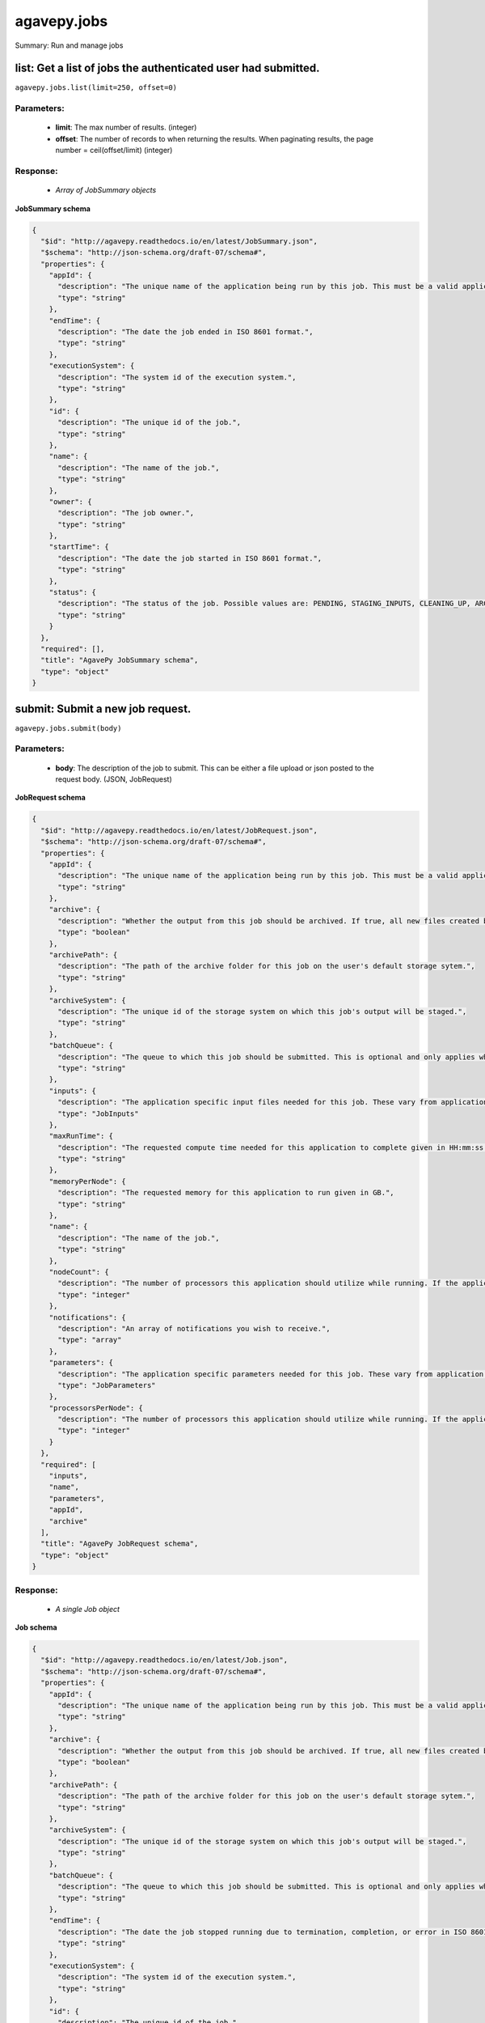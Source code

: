 ************
agavepy.jobs
************

Summary: Run and manage jobs

list: Get a list of jobs the authenticated user had submitted.
==============================================================
``agavepy.jobs.list(limit=250, offset=0)``

Parameters:
-----------
    * **limit**: The max number of results. (integer)
    * **offset**: The number of records to when returning the results. When paginating results, the page number = ceil(offset/limit) (integer)


Response:
---------
    * *Array of JobSummary objects*

**JobSummary schema**

.. code-block:: javascript

    {
      "$id": "http://agavepy.readthedocs.io/en/latest/JobSummary.json", 
      "$schema": "http://json-schema.org/draft-07/schema#", 
      "properties": {
        "appId": {
          "description": "The unique name of the application being run by this job. This must be a valid application that the calling user has permission to run.", 
          "type": "string"
        }, 
        "endTime": {
          "description": "The date the job ended in ISO 8601 format.", 
          "type": "string"
        }, 
        "executionSystem": {
          "description": "The system id of the execution system.", 
          "type": "string"
        }, 
        "id": {
          "description": "The unique id of the job.", 
          "type": "string"
        }, 
        "name": {
          "description": "The name of the job.", 
          "type": "string"
        }, 
        "owner": {
          "description": "The job owner.", 
          "type": "string"
        }, 
        "startTime": {
          "description": "The date the job started in ISO 8601 format.", 
          "type": "string"
        }, 
        "status": {
          "description": "The status of the job. Possible values are: PENDING, STAGING_INPUTS, CLEANING_UP, ARCHIVING, STAGING_JOB, FINISHED, KILLED, FAILED, STOPPED, RUNNING, PAUSED, QUEUED, SUBMITTING, STAGED, PROCESSING_INPUTS, ARCHIVING_FINISHED, ARCHIVING_FAILED", 
          "type": "string"
        }
      }, 
      "required": [], 
      "title": "AgavePy JobSummary schema", 
      "type": "object"
    }

submit: Submit a new job request.
=================================
``agavepy.jobs.submit(body)``

Parameters:
-----------
    * **body**: The description of the job to submit. This can be either a file upload or json posted to the request body. (JSON, JobRequest)


**JobRequest schema**

.. code-block:: javascript

    {
      "$id": "http://agavepy.readthedocs.io/en/latest/JobRequest.json", 
      "$schema": "http://json-schema.org/draft-07/schema#", 
      "properties": {
        "appId": {
          "description": "The unique name of the application being run by this job. This must be a valid application that the calling user has permission to run.", 
          "type": "string"
        }, 
        "archive": {
          "description": "Whether the output from this job should be archived. If true, all new files created by this application's execution will be archived to the archivePath in the user's default storage system.", 
          "type": "boolean"
        }, 
        "archivePath": {
          "description": "The path of the archive folder for this job on the user's default storage sytem.", 
          "type": "string"
        }, 
        "archiveSystem": {
          "description": "The unique id of the storage system on which this job's output will be staged.", 
          "type": "string"
        }, 
        "batchQueue": {
          "description": "The queue to which this job should be submitted. This is optional and only applies when the execution system has a batch scheduler.", 
          "type": "string"
        }, 
        "inputs": {
          "description": "The application specific input files needed for this job. These vary from application to application and should be entered as multiple individual parameters in the form. Inputs may be given as relative paths in the user's default storage system or as URI. If a URI is given, the data will be staged in by the IO service and made avaialble to the application at run time.", 
          "type": "JobInputs"
        }, 
        "maxRunTime": {
          "description": "The requested compute time needed for this application to complete given in HH:mm:ss format.", 
          "type": "string"
        }, 
        "memoryPerNode": {
          "description": "The requested memory for this application to run given in GB.", 
          "type": "string"
        }, 
        "name": {
          "description": "The name of the job.", 
          "type": "string"
        }, 
        "nodeCount": {
          "description": "The number of processors this application should utilize while running. If the application is not of executionType PARALLEL, this should be 1.", 
          "type": "integer"
        }, 
        "notifications": {
          "description": "An array of notifications you wish to receive.", 
          "type": "array"
        }, 
        "parameters": {
          "description": "The application specific parameters needed for this job. These vary from application to application and should be entered as multiple individual parameters in the form. The actual dataType will be determined by the application description.", 
          "type": "JobParameters"
        }, 
        "processorsPerNode": {
          "description": "The number of processors this application should utilize while running. If the application is not of executionType PARALLEL, this should be 1.", 
          "type": "integer"
        }
      }, 
      "required": [
        "inputs", 
        "name", 
        "parameters", 
        "appId", 
        "archive"
      ], 
      "title": "AgavePy JobRequest schema", 
      "type": "object"
    }

Response:
---------
    * *A single Job object*

**Job schema**

.. code-block:: javascript

    {
      "$id": "http://agavepy.readthedocs.io/en/latest/Job.json", 
      "$schema": "http://json-schema.org/draft-07/schema#", 
      "properties": {
        "appId": {
          "description": "The unique name of the application being run by this job. This must be a valid application that the calling user has permission to run.", 
          "type": "string"
        }, 
        "archive": {
          "description": "Whether the output from this job should be archived. If true, all new files created by this application's execution will be archived to the archivePath in the user's default storage system.", 
          "type": "boolean"
        }, 
        "archivePath": {
          "description": "The path of the archive folder for this job on the user's default storage sytem.", 
          "type": "string"
        }, 
        "archiveSystem": {
          "description": "The unique id of the storage system on which this job's output will be staged.", 
          "type": "string"
        }, 
        "batchQueue": {
          "description": "The queue to which this job should be submitted. This is optional and only applies when the execution system has a batch scheduler.", 
          "type": "string"
        }, 
        "endTime": {
          "description": "The date the job stopped running due to termination, completion, or error in ISO 8601 format.", 
          "type": "string"
        }, 
        "executionSystem": {
          "description": "The system id of the execution system.", 
          "type": "string"
        }, 
        "id": {
          "description": "The unique id of the job.", 
          "type": "string"
        }, 
        "inputs": {
          "description": "The application specific input files needed for this job. These vary from application to application and should be entered as multiple individual parameters in the form. Inputs may be given as relative paths in the user's default storage system or as URI. If a URI is given, the data will be staged in by the IO service and made avaialble to the application at run time.", 
          "type": "JobInputs"
        }, 
        "localId": {
          "description": "The process or local job id of the job on the remote execution system.", 
          "type": "string"
        }, 
        "maxRunTime": {
          "description": "The requested compute time needed for this application to complete given in HH:mm:ss format.", 
          "type": "string"
        }, 
        "memoryPerNode": {
          "description": "The requested memory for this application to run given in GB.", 
          "type": "string"
        }, 
        "message": {
          "description": "The error message incurred when the job failed.", 
          "type": "string"
        }, 
        "name": {
          "description": "The name of the job.", 
          "type": "string"
        }, 
        "nodeCount": {
          "description": "The number of processors this application should utilize while running. If the application is not of executionType PARALLEL, this should be 1.", 
          "type": "integer"
        }, 
        "notifications": {
          "description": "An array of notifications you wish to receive.", 
          "type": "array"
        }, 
        "outputPath": {
          "description": "Relative path of the job's output data.", 
          "type": "String"
        }, 
        "owner": {
          "description": "The job owner.", 
          "type": "string"
        }, 
        "parameters": {
          "description": "The application specific parameters needed for this job. These vary from application to application and should be entered as multiple individual parameters in the form. The actual dataType will be determined by the application description.", 
          "type": "JobParameters"
        }, 
        "processorsPerNode": {
          "description": "The number of processors this application should utilize while running. If the application is not of executionType PARALLEL, this should be 1.", 
          "type": "integer"
        }, 
        "retries": {
          "description": "The number of retires it took to submit this job.", 
          "type": "integer"
        }, 
        "startTime": {
          "description": "The date the job started in ISO 8601 format.", 
          "type": "string"
        }, 
        "status": {
          "description": "The status of the job. Possible values are: PENDING, STAGING_INPUTS, CLEANING_UP, ARCHIVING, STAGING_JOB, FINISHED, KILLED, FAILED, STOPPED, RUNNING, PAUSED, QUEUED, SUBMITTING, STAGED, PROCESSING_INPUTS, ARCHIVING_FINISHED, ARCHIVING_FAILED", 
          "type": "string"
        }, 
        "submitTime": {
          "description": "The date the job was submitted in ISO 8601 format.", 
          "type": "string"
        }, 
        "workPath": {
          "description": "The directory on the remote execution system from which the job is running.", 
          "type": "string"
        }
      }, 
      "required": [], 
      "title": "AgavePy Job schema", 
      "type": "object"
    }

get: Get details of the job with the specific job id.
=====================================================
``agavepy.jobs.get(jobId)``

Parameters:
-----------
    * **jobId**: The id of the job. (string)


Response:
---------
    * *A single Job object*

**Job schema**

.. code-block:: javascript

    {
      "$id": "http://agavepy.readthedocs.io/en/latest/Job.json", 
      "$schema": "http://json-schema.org/draft-07/schema#", 
      "properties": {
        "appId": {
          "description": "The unique name of the application being run by this job. This must be a valid application that the calling user has permission to run.", 
          "type": "string"
        }, 
        "archive": {
          "description": "Whether the output from this job should be archived. If true, all new files created by this application's execution will be archived to the archivePath in the user's default storage system.", 
          "type": "boolean"
        }, 
        "archivePath": {
          "description": "The path of the archive folder for this job on the user's default storage sytem.", 
          "type": "string"
        }, 
        "archiveSystem": {
          "description": "The unique id of the storage system on which this job's output will be staged.", 
          "type": "string"
        }, 
        "batchQueue": {
          "description": "The queue to which this job should be submitted. This is optional and only applies when the execution system has a batch scheduler.", 
          "type": "string"
        }, 
        "endTime": {
          "description": "The date the job stopped running due to termination, completion, or error in ISO 8601 format.", 
          "type": "string"
        }, 
        "executionSystem": {
          "description": "The system id of the execution system.", 
          "type": "string"
        }, 
        "id": {
          "description": "The unique id of the job.", 
          "type": "string"
        }, 
        "inputs": {
          "description": "The application specific input files needed for this job. These vary from application to application and should be entered as multiple individual parameters in the form. Inputs may be given as relative paths in the user's default storage system or as URI. If a URI is given, the data will be staged in by the IO service and made avaialble to the application at run time.", 
          "type": "JobInputs"
        }, 
        "localId": {
          "description": "The process or local job id of the job on the remote execution system.", 
          "type": "string"
        }, 
        "maxRunTime": {
          "description": "The requested compute time needed for this application to complete given in HH:mm:ss format.", 
          "type": "string"
        }, 
        "memoryPerNode": {
          "description": "The requested memory for this application to run given in GB.", 
          "type": "string"
        }, 
        "message": {
          "description": "The error message incurred when the job failed.", 
          "type": "string"
        }, 
        "name": {
          "description": "The name of the job.", 
          "type": "string"
        }, 
        "nodeCount": {
          "description": "The number of processors this application should utilize while running. If the application is not of executionType PARALLEL, this should be 1.", 
          "type": "integer"
        }, 
        "notifications": {
          "description": "An array of notifications you wish to receive.", 
          "type": "array"
        }, 
        "outputPath": {
          "description": "Relative path of the job's output data.", 
          "type": "String"
        }, 
        "owner": {
          "description": "The job owner.", 
          "type": "string"
        }, 
        "parameters": {
          "description": "The application specific parameters needed for this job. These vary from application to application and should be entered as multiple individual parameters in the form. The actual dataType will be determined by the application description.", 
          "type": "JobParameters"
        }, 
        "processorsPerNode": {
          "description": "The number of processors this application should utilize while running. If the application is not of executionType PARALLEL, this should be 1.", 
          "type": "integer"
        }, 
        "retries": {
          "description": "The number of retires it took to submit this job.", 
          "type": "integer"
        }, 
        "startTime": {
          "description": "The date the job started in ISO 8601 format.", 
          "type": "string"
        }, 
        "status": {
          "description": "The status of the job. Possible values are: PENDING, STAGING_INPUTS, CLEANING_UP, ARCHIVING, STAGING_JOB, FINISHED, KILLED, FAILED, STOPPED, RUNNING, PAUSED, QUEUED, SUBMITTING, STAGED, PROCESSING_INPUTS, ARCHIVING_FINISHED, ARCHIVING_FAILED", 
          "type": "string"
        }, 
        "submitTime": {
          "description": "The date the job was submitted in ISO 8601 format.", 
          "type": "string"
        }, 
        "workPath": {
          "description": "The directory on the remote execution system from which the job is running.", 
          "type": "string"
        }
      }, 
      "required": [], 
      "title": "AgavePy Job schema", 
      "type": "object"
    }

manage: Perform an action on a job.
===================================
``agavepy.jobs.manage(body, jobId)``

Parameters:
-----------
    * **jobId**: The id of the job. (string)
    * **body**: The operation to perform. (JSON, JobOperationRequest)


**JobOperationRequest schema**

.. code-block:: javascript

    {
      "$id": "http://agavepy.readthedocs.io/en/latest/JobOperationRequest.json", 
      "$schema": "http://json-schema.org/draft-07/schema#", 
      "properties": {
        "action": {
          "description": "Action to perform on the job.", 
          "enum": [
            "resubmit", 
            "stop"
          ], 
          "type": "string"
        }
      }, 
      "required": [
        "action"
      ], 
      "title": "AgavePy JobOperationRequest schema", 
      "type": "object"
    }

Response:
---------
    * *A single Job object*

**Job schema**

.. code-block:: javascript

    {
      "$id": "http://agavepy.readthedocs.io/en/latest/Job.json", 
      "$schema": "http://json-schema.org/draft-07/schema#", 
      "properties": {
        "appId": {
          "description": "The unique name of the application being run by this job. This must be a valid application that the calling user has permission to run.", 
          "type": "string"
        }, 
        "archive": {
          "description": "Whether the output from this job should be archived. If true, all new files created by this application's execution will be archived to the archivePath in the user's default storage system.", 
          "type": "boolean"
        }, 
        "archivePath": {
          "description": "The path of the archive folder for this job on the user's default storage sytem.", 
          "type": "string"
        }, 
        "archiveSystem": {
          "description": "The unique id of the storage system on which this job's output will be staged.", 
          "type": "string"
        }, 
        "batchQueue": {
          "description": "The queue to which this job should be submitted. This is optional and only applies when the execution system has a batch scheduler.", 
          "type": "string"
        }, 
        "endTime": {
          "description": "The date the job stopped running due to termination, completion, or error in ISO 8601 format.", 
          "type": "string"
        }, 
        "executionSystem": {
          "description": "The system id of the execution system.", 
          "type": "string"
        }, 
        "id": {
          "description": "The unique id of the job.", 
          "type": "string"
        }, 
        "inputs": {
          "description": "The application specific input files needed for this job. These vary from application to application and should be entered as multiple individual parameters in the form. Inputs may be given as relative paths in the user's default storage system or as URI. If a URI is given, the data will be staged in by the IO service and made avaialble to the application at run time.", 
          "type": "JobInputs"
        }, 
        "localId": {
          "description": "The process or local job id of the job on the remote execution system.", 
          "type": "string"
        }, 
        "maxRunTime": {
          "description": "The requested compute time needed for this application to complete given in HH:mm:ss format.", 
          "type": "string"
        }, 
        "memoryPerNode": {
          "description": "The requested memory for this application to run given in GB.", 
          "type": "string"
        }, 
        "message": {
          "description": "The error message incurred when the job failed.", 
          "type": "string"
        }, 
        "name": {
          "description": "The name of the job.", 
          "type": "string"
        }, 
        "nodeCount": {
          "description": "The number of processors this application should utilize while running. If the application is not of executionType PARALLEL, this should be 1.", 
          "type": "integer"
        }, 
        "notifications": {
          "description": "An array of notifications you wish to receive.", 
          "type": "array"
        }, 
        "outputPath": {
          "description": "Relative path of the job's output data.", 
          "type": "String"
        }, 
        "owner": {
          "description": "The job owner.", 
          "type": "string"
        }, 
        "parameters": {
          "description": "The application specific parameters needed for this job. These vary from application to application and should be entered as multiple individual parameters in the form. The actual dataType will be determined by the application description.", 
          "type": "JobParameters"
        }, 
        "processorsPerNode": {
          "description": "The number of processors this application should utilize while running. If the application is not of executionType PARALLEL, this should be 1.", 
          "type": "integer"
        }, 
        "retries": {
          "description": "The number of retires it took to submit this job.", 
          "type": "integer"
        }, 
        "startTime": {
          "description": "The date the job started in ISO 8601 format.", 
          "type": "string"
        }, 
        "status": {
          "description": "The status of the job. Possible values are: PENDING, STAGING_INPUTS, CLEANING_UP, ARCHIVING, STAGING_JOB, FINISHED, KILLED, FAILED, STOPPED, RUNNING, PAUSED, QUEUED, SUBMITTING, STAGED, PROCESSING_INPUTS, ARCHIVING_FINISHED, ARCHIVING_FAILED", 
          "type": "string"
        }, 
        "submitTime": {
          "description": "The date the job was submitted in ISO 8601 format.", 
          "type": "string"
        }, 
        "workPath": {
          "description": "The directory on the remote execution system from which the job is running.", 
          "type": "string"
        }
      }, 
      "required": [], 
      "title": "AgavePy Job schema", 
      "type": "object"
    }

delete: Deletes a job from the user's history.
==============================================
``agavepy.jobs.delete(jobId)``

Parameters:
-----------
    * **jobId**: The id of the job. (string)


Response:
---------
    * *String*

getHistory: Get the history of this job.
========================================
``agavepy.jobs.getHistory(jobId, limit=250, offset=0)``

Parameters:
-----------
    * **jobId**: The id of the job. (string)
    * **limit**: The max number of results. (integer)
    * **offset**: The number of records to when returning the results. When paginating results, the page number = ceil(offset/limit) (integer)


Response:
---------
    * *Array of JobHistory objects*

**JobHistory schema**

.. code-block:: javascript

    {
      "$id": "http://agavepy.readthedocs.io/en/latest/JobHistory.json", 
      "$schema": "http://json-schema.org/draft-07/schema#", 
      "properties": {
        "created": {
          "description": "The date of the event.", 
          "type": "string"
        }, 
        "description": {
          "description": "A brief description of the event details.", 
          "type": "String"
        }, 
        "status": {
          "description": "The status of the job after this event.", 
          "type": "String"
        }
      }, 
      "required": [], 
      "title": "AgavePy JobHistory schema", 
      "type": "object"
    }

listPermissions: Get the permission ACL for this job.
=====================================================
``agavepy.jobs.listPermissions(jobId, limit=250, offset=0)``

Parameters:
-----------
    * **jobId**: The id of the job. (string)
    * **limit**: The max number of results. (integer)
    * **offset**: The number of records to when returning the results. When paginating results, the page number = ceil(offset/limit) (integer)


Response:
---------
    * *Array of Permission objects*

**Permission schema**

.. code-block:: javascript

    {
      "$id": "http://agavepy.readthedocs.io/en/latest/Permission.json", 
      "$schema": "http://json-schema.org/draft-07/schema#", 
      "properties": {
        "permission": {
          "description": "", 
          "type": "ACL"
        }, 
        "username": {
          "description": "Username associate with this permission", 
          "type": "string"
        }
      }, 
      "required": [], 
      "title": "AgavePy Permission schema", 
      "type": "object"
    }

updatePermissions: Add or update a user's permission for an application.
========================================================================
``agavepy.jobs.updatePermissions(body, jobId)``

Parameters:
-----------
    * **jobId**: The id of the job. (string)
    * **body**: The permission add or update.  (JSON, JobPermissionRequest)


**JobPermissionRequest schema**

.. code-block:: javascript

    {
      "$id": "http://agavepy.readthedocs.io/en/latest/JobPermissionRequest.json", 
      "$schema": "http://json-schema.org/draft-07/schema#", 
      "properties": {
        "permission": {
          "description": "The permission to set", 
          "enum": [
            "READ", 
            "WRITE", 
            "EXECUTE", 
            "READ_WRITE", 
            "READ_EXECUTE", 
            "WRITE_EXECUTE", 
            "ALL", 
            "NONE"
          ], 
          "type": "string"
        }, 
        "username": {
          "description": "The username of the api user whose permission is to be set.", 
          "type": "string"
        }
      }, 
      "required": [
        "username", 
        "permission"
      ], 
      "title": "AgavePy JobPermissionRequest schema", 
      "type": "object"
    }

Response:
---------
    * *String*

deletePermissions: Deletes all permissions on an job.
=====================================================
``agavepy.jobs.deletePermissions(jobId)``

Parameters:
-----------
    * **jobId**: The id of the job. (string)


Response:
---------
    * *String*

listPermissionsForUser: Get a specific user's permissions for a job.
====================================================================
``agavepy.jobs.listPermissionsForUser(jobId, username, limit=250, offset=0)``

Parameters:
-----------
    * **jobId**: The id of the job. (string)
    * **username**: The username of the api user associated with the permission. (string)
    * **limit**: The max number of results. (integer)
    * **offset**: The number of records to when returning the results. When paginating results, the page number = ceil(offset/limit) (integer)


Response:
---------
    * *Array of Permission objects*

**Permission schema**

.. code-block:: javascript

    {
      "$id": "http://agavepy.readthedocs.io/en/latest/Permission.json", 
      "$schema": "http://json-schema.org/draft-07/schema#", 
      "properties": {
        "permission": {
          "description": "", 
          "type": "ACL"
        }, 
        "username": {
          "description": "Username associate with this permission", 
          "type": "string"
        }
      }, 
      "required": [], 
      "title": "AgavePy Permission schema", 
      "type": "object"
    }

updatePermissionsForUser: Add or update a user's permission for an job.
=======================================================================
``agavepy.jobs.updatePermissionsForUser(body, jobId, username)``

Parameters:
-----------
    * **jobId**: The id of the job. (string)
    * **username**: The username of the api user associated with the permission (string)
    * **body**: The permission to update.  (JSON, JobPermissionRequest)


**JobPermissionRequest schema**

.. code-block:: javascript

    {
      "$id": "http://agavepy.readthedocs.io/en/latest/JobPermissionRequest.json", 
      "$schema": "http://json-schema.org/draft-07/schema#", 
      "properties": {
        "permission": {
          "description": "The permission to set", 
          "enum": [
            "READ", 
            "WRITE", 
            "EXECUTE", 
            "READ_WRITE", 
            "READ_EXECUTE", 
            "WRITE_EXECUTE", 
            "ALL", 
            "NONE"
          ], 
          "type": "string"
        }, 
        "username": {
          "description": "The username of the api user whose permission is to be set.", 
          "type": "string"
        }
      }, 
      "required": [
        "username", 
        "permission"
      ], 
      "title": "AgavePy JobPermissionRequest schema", 
      "type": "object"
    }

Response:
---------
    * *String*

deletePermissionsForUser: Deletes all permissions for the given user on an job.
===============================================================================
``agavepy.jobs.deletePermissionsForUser(uniqueName, username)``

Parameters:
-----------
    * **uniqueName**: The id of the application. The application id is made up of the name and version separated by a dash. (string)
    * **username**: The username of the api user associated with the permission (string)


Response:
---------
    * *None*

getStatus: Get the status of the job.
=====================================
``agavepy.jobs.getStatus(jobId)``

Parameters:
-----------
    * **jobId**: The id of the job. (string)


Response:
---------
    * *A single JobStatus object*

**JobStatus schema**

.. code-block:: javascript

    {
      "$id": "http://agavepy.readthedocs.io/en/latest/JobStatus.json", 
      "$schema": "http://json-schema.org/draft-07/schema#", 
      "properties": {
        "id": {
          "description": "The unique id of the job.", 
          "type": "string"
        }, 
        "status": {
          "description": "The status of the job. Possible values are: PENDING, STAGING_INPUTS, CLEANING_UP, ARCHIVING, STAGING_JOB, FINISHED, KILLED, FAILED, STOPPED, RUNNING, PAUSED, QUEUED, SUBMITTING, STAGED, PROCESSING_INPUTS, ARCHIVING_FINISHED, ARCHIVING_FAILED", 
          "type": "string"
        }
      }, 
      "required": [], 
      "title": "AgavePy JobStatus schema", 
      "type": "object"
    }

listOutputs: List contents of a job's output directory.
=======================================================
``agavepy.jobs.listOutputs(jobId, filePath=None, limit=250, offset=0)``

Parameters:
-----------
    * **jobId**: The id of the job. (string)
    * **filePath**: Path to an output file or folder relative to the job output directory. This resource will follow data around as it moves from the execution system to archival storage. (string)
    * **limit**: max number of results. (integer)
    * **offset**: The number of records to when returning the results. When paginating results, the page number = ceil(offset/limit) (integer)


Response:
---------
    * *Array of RemoteFile objects*

**RemoteFile schema**

.. code-block:: javascript

    {
      "$id": "http://agavepy.readthedocs.io/en/latest/RemoteFile.json", 
      "$schema": "http://json-schema.org/draft-07/schema#", 
      "properties": {
        "format": {
          "description": "The file type of the file.", 
          "type": "string"
        }, 
        "lastModified": {
          "description": "The date this file was last modified in ISO 8601 format.", 
          "type": "string"
        }, 
        "length": {
          "description": "The length of the file/folder.", 
          "type": "integer"
        }, 
        "mimeType": {
          "description": "The mime type of the file/folder. If unknown, it defaults to application/binary.", 
          "type": "string"
        }, 
        "name": {
          "description": "The name of the file/folder.", 
          "type": "string"
        }, 
        "path": {
          "description": "The absolute path to the file/folder.", 
          "type": "string"
        }, 
        "permissions": {
          "description": "The system permission of the invoking user on the file/folder.", 
          "type": "string"
        }, 
        "system": {
          "description": "The systemId of the system where this file lives.", 
          "type": "string"
        }, 
        "type": {
          "description": "Whether it is a file or folder.", 
          "type": "string"
        }
      }, 
      "required": [], 
      "title": "AgavePy RemoteFile schema", 
      "type": "object"
    }

downloadOutput: Download an output file from a specific job.
============================================================
``agavepy.jobs.downloadOutput(filePath, jobId)``

Parameters:
-----------
    * **jobId**: The id of the job. (string)
    * **filePath**: Path to an output file relative to the job output directory. (string)


Response:
---------
    * *None*

search: Find jobs matching the given attribute/value combination(s).
====================================================================
``agavepy.jobs.search(attribute, value, limit=250, offset=0)``

Parameters:
-----------
    * **attribute**: The attribute to query by. This can be any job field. (string)
    * **value**: The value of the attribute to query for. (string)
    * **limit**: The max number of results. (integer)
    * **offset**: The number of records to when returning the results. When paginating results, the page number = ceil(offset/limit) (integer)


Response:
---------
    * *Array of JobSummary objects*

**JobSummary schema**

.. code-block:: javascript

    {
      "$id": "http://agavepy.readthedocs.io/en/latest/JobSummary.json", 
      "$schema": "http://json-schema.org/draft-07/schema#", 
      "properties": {
        "appId": {
          "description": "The unique name of the application being run by this job. This must be a valid application that the calling user has permission to run.", 
          "type": "string"
        }, 
        "endTime": {
          "description": "The date the job ended in ISO 8601 format.", 
          "type": "string"
        }, 
        "executionSystem": {
          "description": "The system id of the execution system.", 
          "type": "string"
        }, 
        "id": {
          "description": "The unique id of the job.", 
          "type": "string"
        }, 
        "name": {
          "description": "The name of the job.", 
          "type": "string"
        }, 
        "owner": {
          "description": "The job owner.", 
          "type": "string"
        }, 
        "startTime": {
          "description": "The date the job started in ISO 8601 format.", 
          "type": "string"
        }, 
        "status": {
          "description": "The status of the job. Possible values are: PENDING, STAGING_INPUTS, CLEANING_UP, ARCHIVING, STAGING_JOB, FINISHED, KILLED, FAILED, STOPPED, RUNNING, PAUSED, QUEUED, SUBMITTING, STAGED, PROCESSING_INPUTS, ARCHIVING_FINISHED, ARCHIVING_FAILED", 
          "type": "string"
        }
      }, 
      "required": [], 
      "title": "AgavePy JobSummary schema", 
      "type": "object"
    }


